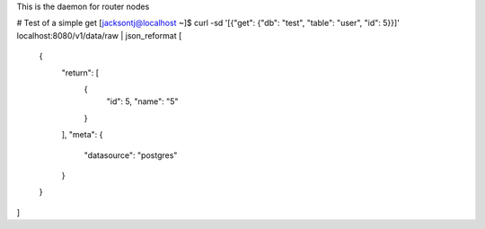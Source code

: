 This is the daemon for router nodes


# Test of a simple get
[jacksontj@localhost ~]$ curl -sd '[{"get": {"db": "test", "table": "user", "id": 5}}]' localhost:8080/v1/data/raw | json_reformat
[
    {
        "return": [
            {
                "id": 5,
                "name": "5"
            }
        ],
        "meta": {
            "datasource": "postgres"
        }
    }
]
